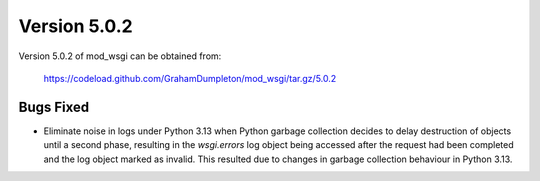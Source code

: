 =============
Version 5.0.2
=============

Version 5.0.2 of mod_wsgi can be obtained from:

  https://codeload.github.com/GrahamDumpleton/mod_wsgi/tar.gz/5.0.2

Bugs Fixed
----------

* Eliminate noise in logs under Python 3.13 when Python garbage collection
  decides to delay destruction of objects until a second phase, resulting in
  the `wsgi.errors` log object being accessed after the request had been
  completed and the log object marked as invalid. This resulted due to changes
  in garbage collection behaviour in Python 3.13.
